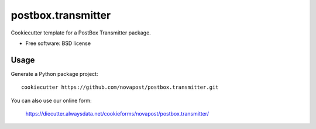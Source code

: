 ===================
postbox.transmitter
===================

Cookiecutter template for a PostBox Transmitter package.

* Free software: BSD license


Usage
-----

Generate a Python package project::

    cookiecutter https://github.com/novapost/postbox.transmitter.git

You can also use our online form:

    https://diecutter.alwaysdata.net/cookieforms/novapost/postbox.transmitter/
